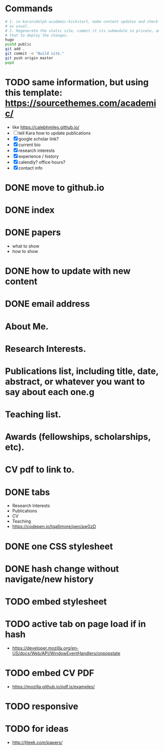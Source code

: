 * Commands
#+begin_src sh
# 1. in kararudolph-academic-kickstart, make content updates and check them in
# as usual.
# 2. Regenerate the static site, commit it its submodule in private, and push
# that to deploy the changes.
hugo
pushd public
git add .
git commit -m "Build site."
git push origin master
popd
#+end_src
* TODO same information, but using this template: https://sourcethemes.com/academic/
  - like https://calebhmiles.github.io/
  - [ ] tell Kara how to update publications
  - [X] google scholar link?
  - [X] current bio
  - [X] research interests
  - [X] experience / history
  - [X] calendly? office hours?
  - [X] contact info
* DONE move to github.io
  CLOSED: [2019-10-20 Sun 21:14]
* DONE index
  CLOSED: [2018-01-12 Fri 21:15]
* DONE papers
  CLOSED: [2018-01-12 Fri 21:15]
  - what to show
  - how to show
* DONE how to update with new content
  CLOSED: [2018-01-12 Fri 21:15]

* DONE email address

* About Me.

* Research Interests.

* Publications list, including title, date, abstract, or whatever you want to say about each one.g

* Teaching list.

* Awards (fellowships, scholarships, etc).

* CV pdf to link to.
* DONE tabs
  CLOSED: [2018-01-13 Sat 21:03]
  - Research Interests
  - Publications
  - CV
  - Teaching
  - https://codepen.io/tgallimore/pen/awGzD
* DONE one CSS stylesheet
  CLOSED: [2018-01-14 Sun 15:50]
* DONE hash change without navigate/new history
  CLOSED: [2018-01-14 Sun 15:50]
* TODO embed stylesheet
* TODO active tab on page load if in hash
  - https://developer.mozilla.org/en-US/docs/Web/API/WindowEventHandlers/onpopstate
* TODO embed CV PDF
  - https://mozilla.github.io/pdf.js/examples/
* TODO responsive
* TODO for ideas
  - http://jtleek.com/papers/
